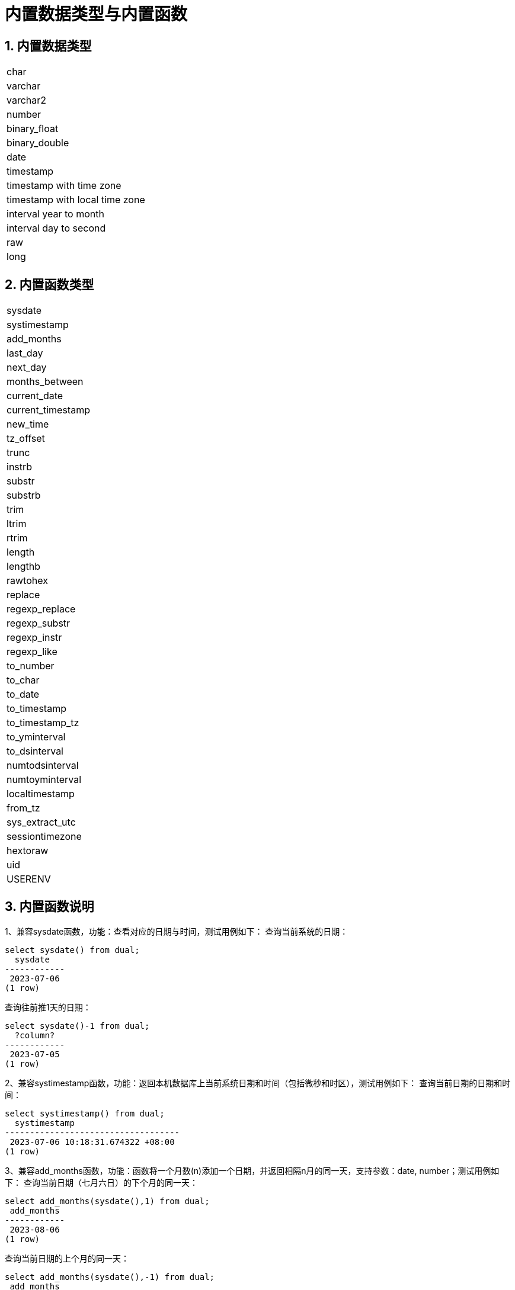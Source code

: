 :sectnums:
:sectnumlevels: 5

:imagesdir: ./_images

= 内置数据类型与内置函数

== 内置数据类型

|====
|char
|varchar
|varchar2
|number
|binary_float
|binary_double
|date
|timestamp
|timestamp with time zone
|timestamp with local time zone
|interval year to month
|interval day to second
|raw
|long
|====

== 内置函数类型

|====
|sysdate
|systimestamp
|add_months
|last_day
|next_day
|months_between
|current_date
|current_timestamp
|new_time
|tz_offset
|trunc
|instrb
|substr
|substrb
|trim
|ltrim
|rtrim
|length
|lengthb
|rawtohex
|replace
|regexp_replace
|regexp_substr
|regexp_instr
|regexp_like
|to_number
|to_char
|to_date
|to_timestamp
|to_timestamp_tz
|to_yminterval
|to_dsinterval
|numtodsinterval
|numtoyminterval
|localtimestamp
|from_tz
|sys_extract_utc
|sessiontimezone
|hextoraw
|uid
|USERENV
|====

== 内置函数说明

1、兼容sysdate函数，功能：查看对应的日期与时间，测试用例如下：
查询当前系统的日期：

```
select sysdate() from dual;
  sysdate
------------
 2023-07-06
(1 row)
```

查询往前推1天的日期：

```
select sysdate()-1 from dual;
  ?column?
------------
 2023-07-05
(1 row)
```

2、兼容systimestamp函数，功能：返回本机数据库上当前系统日期和时间（包括微秒和时区），测试用例如下：
查询当前日期的日期和时间：

```
select systimestamp() from dual;
  systimestamp
-----------------------------------
 2023-07-06 10:18:31.674322 +08:00
(1 row)
```

3、兼容add_months函数，功能：函数将一个月数(n)添加一个日期，并返回相隔n月的同一天，支持参数：date, number；测试用例如下：
查询当前日期（七月六日）的下个月的同一天：

```
select add_months(sysdate(),1) from dual;
 add_months
------------
 2023-08-06
(1 row)
```

查询当前日期的上个月的同一天：

```
select add_months(sysdate(),-1) from dual;
 add_months
------------
 2023-06-06
(1 row)
```

4、兼容last_day函数，功能：返回指定日期所在月份的最后一天，支持参数：date,测试用例如下：
查询当天所在月份的最后一天：

```
select last_day(sysdate())from dual;
  last_day
------------
 2023-07-31
(1 row)
```

查询某一天所在月份的最后一天：

```
select last_day(to_date('2019-09-01'))from dual;
  last_day
------------
 2019-09-30
(1 row)
```

5、兼容next_day函数，功能：返回指定日期的下一个日期。支持参数:date, integer /date ,text, 说明：当函数中第二个参数传的星期数比现有星期数小时，会返回下一个星期的日期；当函数中第二个参数所传的日期比现有星期数大，会返回本周相应星期日期。测试用例如下：
查询当前日期的下一天：

```
select next_day(sysdate(),1) from dual;
 next_day
------------
 2023-07-07
(1 row)
```

查询当前日期的下个星期五：

```
select next_day(sysdate(),'FRIDAY') from dual;
  next_day
------------
 2023-07-07
(1 row)
```

6、兼容months_between函数，功能：返回日期类型的date1和date2之间相差的月份，支持参数：date,date，说明：如果date1晚于date2，返回正数；如果date1早于date2返回负数；如果date1和date2是某月里的同一天，返回结果为整数；如果不是同一天，会在每月31天的基础上返回带有小数部分的结果。测试用例如下：
查询不同月份同一天之间相差的月份：

```
select months_between(to_date('2023-07-06'),to_date('2023-08-06')) from dual;
 months_between
----------------
             -1
(1 row)
```

查询不同月份不同日期之间相差的月份：

```
select months_between(to_date('2023-07-06'),to_date('2023-08-05')) from dual;
   months_between
--------------------
 -0.967741935483871
(1 row)
```

7、兼容current_date函数，功能：返回当前时区的当前日期，测试用例如下：
查询当前时区的当前日期：

```
select current_date from dual;
 current_date
--------------
 2023-07-06
(1 row)
```

8、兼容current_timestamp函数，功能：返回当前时区的当前日期与当前时间，包含当前时区信息。支持参数：integer, 说明：返回的时间可调整精度。测试用例如下：
查询当前时区的当前日期与时间：

```
select current_timestamp from dual;
      current_timestamp
-----------------------------------
 2023-07-06 10:27:01.440600 +08:00
(1 row)
```

查询当前时区的当前日期与时间(精度调整为前三位小数)：

```
select current_timestamp(3) from dual;
      current_timestamp
-----------------------------------
 2023-07-06 10:27:14.182000 +08:00
(1 row)
```

9、兼容new_time函数，功能：返回某个时间在某时区所对应的在另一个时区的日期，支持参数：date, text, text ,测试用例如下：
返回当前日期在另一个时区对应的日期：

```
select sysdate() bj_time,new_time(sysdate(),'PDT','GMT')los_angles from dual;
  bj_time   | los_angles
------------+------------
 2023-07-06 | 2023-07-06
(1 row)
```

10、兼容tz_offset函数，功能：返回给定时区与标准时区的偏移量，支持参数：text,测试用例如下：
返回给定时区与标准时区偏移量：

```
select tz_offset('US/Eastern') from dual;
 tz_offset
-----------
 -04:00
(1 row)
```

11、兼容trunc函数，功能：可以截取日期，得到想要的数值，如年，月，日，时，分，支持参数：date/date,text,测试用例如下：
截取当前日期：

```
select trunc(sysdate()) from dual;
 trunc
------------
 2023-07-06
(1 row)
```

截取年，返回值只有年是正确的，月和日不是准确值：

```
select trunc(sysdate(),'yyyy') from dual;
   trunc
------------
 2023-01-01
(1 row)
```

截取月，返回值只有月是正确的，年和日不是准确值：

```
select trunc(sysdate(),'mm') from dual;
   trunc
------------
 2023-07-01
(1 row)
```

12、兼容instrb函数，功能：字符串查找函数，返回字符串的位置，支持参数： varchar2, text, number DEFAULT 1, number DEFAULT 1,以下为测试用例：
返回CORPORATE FLOOR中默认第一次出现OR时字符串的位置：

```
SELECT INSTRB('CORPORATE FLOOR','OR') "Instring in bytes" FROM DUAL;
 Instring in bytes
-------------------
                 2
(1 row)
```

返回corporate floor中从第五个字符开始查询，第二次出现or时字符串的位置：

```
SELECT INSTRB('CORPORATE FLOOR','OR',5,2) "Instring in bytes" FROM DUAL;
 Instring in bytes
-------------------
                14
(1 row)
```

13、兼容substr函数，功能：截取字符串函数，以字符为单位截取，支持参数：text, integer, 测试用例如下：
截取’今天天气很好’中从第五个字符开始，往后的字符串：

```
SELECT SUBSTR('今天天气很好',5) "Substring with bytes" FROM DUAL;

 Substring with bytes
----------------------
 很好
(1 row)
```

14、兼容substrb函数，功能：截取字符串函数，以字节为单位截取，支持参数：varchar2, number/varchar2, number，number,测试用例如下：
截取’今天天气很好’中从第五个字节开始，往后的字符串：

```
SELECT SUBSTRB('今天天气很好',5) "Substring with bytes" FROM DUAL;
 Substring with bytes
----------------------
 天气很好
(1 row)
```

截取’今天天气很好’中从第五个字节开始，第八个字节结束的字符串：

```
SELECT SUBSTRB('今天天气很好',5，8) "Substring with bytes" FROM DUAL;
 Substring with bytes
----------------------
   天气
(1 row)
```

15、兼容trim函数，功能：去除指定字符串的左右空格或对应数据，支持参数：varchar2 /varchar2，varchar2，测试用例如下：
去除'   aaa bbb ccc   '的左右空格：

```
select trim('   aaa bbb ccc   ')trim from dual;
  trim
-------------
 aaa bbb ccc
(1 row)
```

去除'aaa bbb ccc'中的aaa：

```
select trim('aaa bbb ccc','aaa')trim from dual;
  trim
----------
  bbb ccc
(1 row)
```

16、兼容ltrim函数，功能：去除指定字符串的左侧空格或对应数据，支持参数：varchar2 /varchar2,varchar2,测试用例如下：
去除'   abcdefg   '的左侧空格：

```
select ltrim('   abcdefg   ')ltrim from dual;
    ltrim
------------
 abcdefg
(1 row)
```

从'abcdefg'左侧开始遍历，一旦存在某字符出现在'fegab'中就去除，不存在则返回结果：

```
select ltrim('abcdefg','fegab')ltrim from dual;
 ltrim
-------
 cdefg
(1 row)
```

17、兼容rtrim函数，功能：去除指定字符串的右侧空格，测试用例如下：
去除'   abcdefg   '的右侧空格：

```
select rtrim('   abcdefg   ')rtrim from dual;
     rtrim
----------------
    abcdefg
(1 row)
```

从'abcdefg'右侧开始遍历，一旦存在某字符出现在'fegab'中就去除，不存在则返回结果：

```
select rtrim('abcdefg','fegab')rtrim from dual;
 rtrim
-------
 abcd
(1 row)
```

18、兼容length函数，功能：求取指定字符串字符的长度，支持参数：char/integer/varchar2测试用例如下：
查询223的字符长度：

```
select length(223) from dual;
 length
--------
      3
(1 row)
```

查询'223'的字符长度：

```
select length('223') from dual;
 length
--------
      3
(1 row)
```

查询'ivorysql数据库'的字符长度：

```
select length('ivorysql数据库') from dual;
 length
--------
     11
(1 row)
```

19、兼容lengthb功能：求取指定字符串字节的长度，支持参数：char/bytea/varchar2测试用例如下：
查询'ivorysql'的字节长度:

```
select lengthb('ivorysq'::char) from dual;
 lengthb
---------
       1
(1 row)
```

查询'0x2C'的字节长度:

```
select lengthb('0x2C'::bytea) from dual;
 lengthb
---------
       4
(1 row)
```

查询'ivorysql数据库'的字节长度：

```
select lengthb('ivorysql数据库'::varchar2) from dual;
 lengthb
---------
      17
(1 row)
```

20、兼容replace函数，功能：替换指定字符串中的字符或删除字符，支持参数：text, text, text/varchar2, varchar2, varchar2 DEFAULT NULL::varchar2, 测试用例如下：
替换'jack and jue'中的'j'为'bl'：

```
select replace('jack and jue','j','bl') from dual;
    replace
----------------
 black and blue
(1 row)
```

删除'jack and jue'中的'j':

```
select replace('jack and jue','j') from dual;
  replace
------------
 ack and ue
(1 row)
```

21、兼容regexp_replace函数，此函数为replace函数的扩展。功能：用于通过正则表达式来进行匹配替换。支持参数：text, text, text /text, text, text, integer/varchar2, varchar2/varchar2, varchar2 varchar2, 测试用例如下：
将匹配到的数字替换为*#：

```
select regexp_replace('01234abcd56789','[0-9]','*#')from  dual;
      regexp_replace
--------------------------
 *#*#*#*#*#abcd*#*#*#*#*#
(1 row)
```

从第二个数开始将匹配到的数字替换为*#：

```
select regexp_replace('01234abcd56789','[0-9]','*#',2)from  dual;
    regexp_replace
-------------------------
 0*#*#*#*#abcd*#*#*#*#*#
```

删除'01234abcd56789'中的'01'：

```
select regexp_replace('01234abcd56789','01')from dual;
 regexp_replace
----------------
 234abcd56789
(1 row)
```

用'xxx'替换01234abcd56789'中的012：

```
select regexp_replace('01234abcd56789','012','xxx')from dual;
 regexp_replace
----------------
 xxx34abcd56789
(1 row)
```

22、兼容regexp_substr函数，功能：拾取合符正则表达式描述的字符子串，支持参数：text, text,integer /text, text, integer, integer/ text, text, integer, integer, text /varchar2 ,varchar2,测试用例如下：
查询'012ab34'中从第一个数开始的012字串：

```
select regexp_substr('012ab34', '012',1) from dual;
 regexp_substr
---------------
 012
(1 row)
```

查询'012ab34'中从第一个数第一组开始的012字串：
```
select regexp_substr('012ab34', '012',1,1) from  dual;
 regexp_substr
---------------
 012
(1 row)
```

查询'012a012Ab34'中从第一个数第一组开始不区分大小写的012字串：

```
select regexp_substr('012a012Ab34', '012A',1,1,'i') from dual;
 regexp_substr
---------------
 012a
(1 row)
```

查询'012a012Ab34'中从第一个数第一组开始区分大小写的012字串：

```
select regexp_substr('012a012Ab34', '012A',1,1,'c') from dual;
 regexp_substr
---------------
 012A
(1 row)
```

查询'数据库'中 '数据'子串：

```
select regexp_substr('数据库', '数据') from dual;
 regexp_substr
---------------
 数据
(1 row)
```

23、兼容regexp_instr函数，功能：用于标定符合正则表达式的字符子串的开始位置，支持参数：text, text,integer /text, text, integer, integer/ text, text, integer, integer, text/text, text, integer, integer, text, integer/ varchar2, varchar2,测试用例如下：
查询'abcaBcabc'中从第一个字符开始，出现abc子串的位置：

```
SELECT regexp_instr('abcaBcabc', 'abc', 1);
 regexp_instr
--------------
 1
(1 row)
```

查询'abcaBcabc'中从第一个字符开始，第三次出现abc子串的位置：

```
SELECT regexp_instr('abcaBcabc', 'abc', 1, 3);
 regexp_instr
--------------
 7
(1 row)
```

查询'abcabcabc'中从第一个字符开始，第二次出现abc子串后发生的位置：

```
SELECT regexp_instr('abcaBcabc', 'abc', 1, 2,1);
 regexp_instr
--------------
 7
(1 row)
```

查询'abcaBcabc'中从第一个字符开始，第一次出现abc子串后发生的位置（区分大小写）：

```
SELECT regexp_instr('abcaBcabc', 'abc',1,2,1,'c');
 regexp_instr
--------------
 7
(1 row)
```

查询'数据库'中'库'出现的位置：

```
SELECT regexp_instr('数据库', '库');
 regexp_instr
--------------
            3
(1 row)
```

24、兼容regexp_like函数，功能：与like类似，用于模糊查询。支持参数：varchar2, varchar2 /varchar2, varchar2 varchar2,
首先创建一个regexp_like表用于测试用例查询：

```
create table t_regexp_like
(
  id varchar(4),
  value varchar(10)

);
insert into t_regexp_like values ('1','1234560');
insert into t_regexp_like values ('2','1234560');
insert into t_regexp_like values ('3','1b3b560');
insert into t_regexp_like values ('4','abc');
insert into t_regexp_like values ('5','abcde');
insert into t_regexp_like values ('6','ADREasx');
insert into t_regexp_like values ('7','123  45');
insert into t_regexp_like values ('8','adc  de');
insert into t_regexp_like values ('9','adc,.de');
insert into t_regexp_like values ('10','abcbvbnb');
insert into t_regexp_like values ('11','11114560');
```

测试用例如下：
查询t_regexp_like表中带有abc的列：

```
select * from t_regexp_like where regexp_like(value,'abc');
 id |  value
----+----------
 4  | abc
 5  | abcde
 10 | abcbvbnb
(3 rows)

```
 
查询t_regexp_like表中带有ABC的列(不区分大小写)：

```
select * from t_regexp_like where regexp_like(value,'ABC','i');
 id |  value
----+----------
 4  | abc
 5  | abcde
 10 | abcbvbnb
(3 rows)

```

25、兼容to_number函数，功能：是将一些处理过的按一定格式编排过的字符串变回数值型的格式，支持参数：text/text,text测试用例如下：
将字符串'-34,338,492'转换为数值型格式：

```
SELECT to_number('34,338,492', '99,999,999') from dual;
 to_number
-----------
 -34338492
(1 row)
```

将字符串'5.01-'转换为数值型格式：

```
SELECT to_number('5.01-', '9.99S');

 to_number
-----------
 -5.01
(1 row)
```

26、兼容to_char函数，功能：将数字或日期转换为字符类型，支持参数：date/date,text/timestamp/timestamp,text测试用例如下：
将当前系统日期转换为字符格式：

```
select to_char(sysdate()) from dual;
  to_char
------------
 2023-07-10
(1 row)
```

将当前系统日期转换为月份/日期/年字符格式：

```
select to_char(sysdate(),'mm/dd/yyyy') from dual;
  to_char
------------
 07/10/2023
(1 row)
```

将当前日期的timestamp格式转换为字符格式：

```
SELECT to_char(sysdate()::timestamp);
         to_char
----------------------------
 2023-07-10 09:46:44.000000
```

将当前日期的timestamp格式转换为月份/日期/年字符格式：

```
SELECT to_char(sysdate()::timestamp,'MM-YYYY-DD');
  to_char
------------
 07-2023-10
(1 row)
```

27、兼容to_date函数，功能：将字符类型转换为日期类型，支持参数：text/text,text测试用例如下：
将'2023/07/06'转换为日期类型：

```
select to_date('20230706') from dual;
  to_date
------------
 2023-07-06
(1 row)
```

将'-44-02-01'转换为日期类型：

```
SELECT to_date('-44,0201','YYYY-MM-DD');
 to_date
------------
 0044-02-01
(1 row)
```

28、兼容to_timestamp函数，功能：可以存储年、月、日、小时、分钟、秒，同时还可以存储秒的小数部分。支持参数：text/text,text测试用例如下：
查询'2018-11-02 12:34:56.025'以日期形式输出：

```
SELECT to_timestamp('20181102.12.34.56.025');
        to_timestamp
----------------------------
 2018-11-02 12:34:56.025000
(1 row)
```

查询’2011,12,18 11:38’以日期形式输出：

```
SELECT to_timestamp('2011,12,18 11:38 ', 'YYYY-MM-DD HH24:MI:SS');
       to_timestamp
----------------------------
 2011-12-18 11:38:00.000000
(1 row)
```

29、兼容to_timestamp_tz函数,功能：根据时间查询，时间字符串有T,Z并有毫秒，时区。测试用例如下：
查询'2016-10-9 14:10:10.123000'以日期形式输出：

```
 SELECT to_timestamp_tz('2016-10-9 14:10:10.123000') FROM DUAL;
          to_timestamp_tz
-----------------------------------
 2016-10-09 14:10:10.123000 +08:00
(1 row)
```

查询'10-9-2016 14:10:10.123000 +8:30'以日期形式输出：

```
 SELECT to_timestamp_tz('10-9-2016 14:10:10.123000 +8:30', 'DD-MM-YYYY HH24:MI:SS.FF TZH:TZM') FROM DUAL;
          to_timestamp_tz
-----------------------------------
 2016-09-10 13:40:10.123000 +08:00
(1 row)
```

30、兼容to_yminterval函数，功能：将一个字符串类型转化为年和月的时间差类型，支持参数:text, 测试用例如下：
查询'20110101'以后两个年零八个月后的日期：

```
select to_date('20110101','yyyymmdd')+to_yminterval('02-08') from dual;
  ?column?
------------
 2013-09-01
(1 row)
```

31、兼容to_dsinterval函数，功能：将一个日期加上一定的小时或者天数变成另外一个日期,支持参数:text,测试用例如下：
查询当前系统时间加上9个半小时后的日期（当前为2023-07-06，18：00）：

```
select sysdate()+to_dsinterval('0 09:30:00')as newdate from dual;
 newdate
------------
 2023-07-07
(1 row)
```

32、兼容numtodsinterval函数，功能：将数字转换成时间间隔类型的数据。支持参数:double precision, text测试用例如下：
转换100.00个小时为时间间隔类型数据：

```
SELECT NUMTODSINTERVAL(100.00, 'hour');
        numtodsinterval
-------------------------------
 +000000004 04:00:00.000000000
(1 row)
```

转换100分钟为时间间隔类型数据：

```
SELECT NUMTODSINTERVAL(100, 'minute');
      numtodsinterval
-------------------------------
 +000000000 01:40:00.000000000
(1 row)
```

33、兼容numtoyminterval函数，功能：将数字转换成日期间隔类型的数据。
支持参数：double precision,text,测试用例如下：
转换1.00，year为日期间隔：

```
SELECT NUMTOYMINTERVAL(1.00,'year');
 numtoyminterval
-----------------
 +000000001-00
(1 row)
```

转换1，mouth为日期间隔：

```
SELECT NUMTOYMINTERVAL(1,'month');
 numtoyminterval
-----------------
 +000000000-01
(1 row)
```

34、兼容localtimestamp函数，功能：返回会话中的日期和时间，支持参数：integer, 函数中增加参数为精度，测试用例如下：
返回当前会话中的日期和时间：

```
select localtimestamp from dual;
       localtimestamp
----------------------------
 2023-07-07 09:18:15.896472
(1 row)
```

返回当前会话中的日期和时间（精度为1）：

```
select localtimestamp(1) from dual;
     localtimestamp
----------------------------
 2023-07-07 09:18:16.100000
(1 row)
```

35、兼容from_tz函数，功能：将时间从一个时区转换为另一个时区，支持参数;timestamp, text ,测试用例如下：
将'2000-03-28 08:00:00', '3:00'转换为当前时区：

```
SELECT FROM_TZ(TIMESTAMP '2000-03-28 08:00:00', '3:00') FROM DUAL;
              from_tz
-----------------------------------
 2000-03-28 13:00:00.000000 +08:00
(1 row)
```

36、兼容sys_extract_utc函数，功能：将一个timestamptz转换为UTC时区时间。支持参数:timestamp with time zone 测试用例如下：
查询转换timestamp '2000-03-28 11:30:00.00 -8:00'为UTC时区后的时间：

```
select sys_extract_utc(timestamp '2000-03-28 11:30:00.00 -8:00') from dual;
      sys_extract_utc
----------------------------
 2000-03-28 19:30:00.000000
(1 row)
```

37、兼容sessiontimezone函数，功能：查看时区详细信息，测试用例如下：
查看当前时区的详细信息：

```
select sessiontimezone() from dual;
 sessiontimezone
-----------------
 Asia/Shanghai
(1 row)
```

修改timezone后，查看时区相信信息：

```
set timezone = 'Asia/Hong_Kong';
SET
select sessiontimezone() from dual;
 sessiontimezone
-----------------
 Asia/Hong_Kong
(1 row)
```

38、兼容hextoraw函数，功能：将字符串表示的二进制数值转换为一个raw数值。支持参数：text,测试用例如下：
将字符串'abcdef'转换为raw数值：

```
select hextoraw('abcdef')from dual;
 hextoraw
----------
 \xabcdef
(1 row)
```

39、兼容uid函数，功能：获取数据库的实例名。测试用例如下：
获取当前数据库的实例名：

```
select uid() from dual;
 uid
-----
  10
(1 row)
```

40、兼容USERENV函数，功能：返回当前用户环境的信息，测试用例如下：
查看当前用户是否是dba，如果是返回ture：

```
select userenv('isdba')from dual;
 get_isdba
-----------
 TRUE
(1 row)
```

查看会话标志：

```
select userenv('sessionid')from dual;
 get_sessionid
---------------
 1
(1 row)
```

